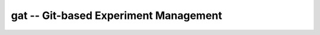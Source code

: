 =====================================================
gat -- Git-based Experiment Management |build-status|
=====================================================

.. |build-status|
   image:: https://github.com/dickmao/gat/workflows/CI/badge.svg
   :target: https://github.com/dickmao/gat/actions
   :alt: Build Status
